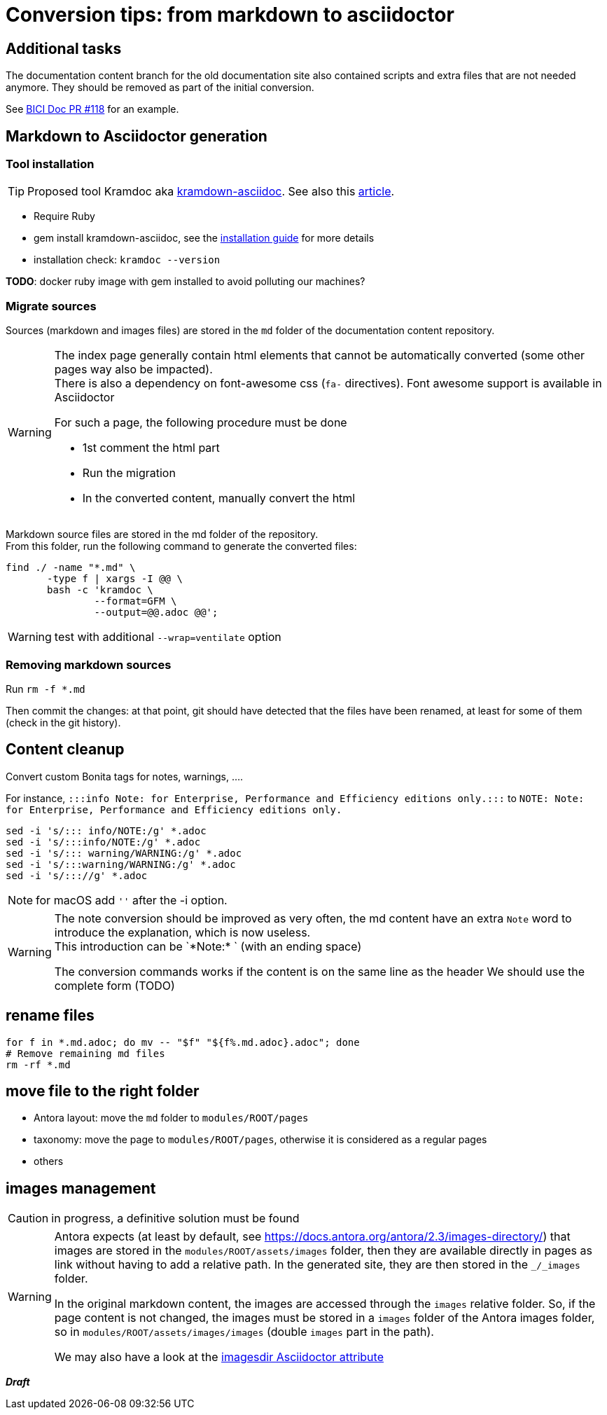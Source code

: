 = Conversion tips: from markdown to asciidoctor
:icons: font


== Additional tasks

The documentation content branch for the old documentation site also contained scripts and extra files that are not needed anymore.
They should be removed as part of the initial conversion.

See https://github.com/bonitasoft/bonita-ici-doc/pull/118[BICI Doc PR #118] for an example.


== Markdown to Asciidoctor generation

=== Tool installation

TIP: Proposed tool Kramdoc aka https://github.com/asciidoctor/kramdown-asciidoc:[kramdown-asciidoc]. See also this https://matthewsetter.com/technical-documentation/asciidoc/convert-markdown-to-asciidoc-with-kramdoc/:[article].


* Require Ruby
* gem install kramdown-asciidoc, see the https://kramdown.gettalong.org/installation.html:[installation guide] for more details
* installation check: `kramdoc --version`

*TODO*: docker ruby image with gem installed to avoid polluting our machines?

=== Migrate sources

Sources (markdown and images files) are stored in the `md` folder of the documentation content repository.

[WARNING]
====
The index page generally contain html elements that cannot be automatically converted (some other pages way also be impacted). +
There is also a dependency on font-awesome css (`fa-` directives). Font awesome support is available in Asciidoctor

For such a page, the following procedure must be done

* 1st comment the html part
* Run the migration
* In the converted content, manually convert the html
====

Markdown source files are stored in the md folder of the repository. +
From this folder, run the following command to generate the converted files:
[source,bash]
----
find ./ -name "*.md" \
       -type f | xargs -I @@ \
       bash -c 'kramdoc \
               --format=GFM \
               --output=@@.adoc @@';
----

WARNING: test with additional `--wrap=ventilate` option

=== Removing markdown sources

Run `rm -f *.md`

Then commit the changes: at that point, git should have detected that the files have been renamed, at least for some of them
(check in the git history).


== Content cleanup

Convert custom Bonita tags for notes, warnings, ....

For instance, `:::info Note: for Enterprise, Performance and Efficiency editions only.:::` to
`NOTE: Note: for Enterprise, Performance and Efficiency editions only.`


[source,bash]
----
sed -i 's/::: info/NOTE:/g' *.adoc
sed -i 's/:::info/NOTE:/g' *.adoc
sed -i 's/::: warning/WARNING:/g' *.adoc
sed -i 's/:::warning/WARNING:/g' *.adoc
sed -i 's/::://g' *.adoc
----

NOTE: for macOS add `''` after the -i option.

[WARNING]
====
The note conversion should be improved as very often, the md content have an extra `Note` word to introduce the explanation,
which is now useless. +
// the \ before the * is to have a correct rendering of this page
This introduction can be `\*Note:* ` (with an ending space)

The conversion commands works if the content is on the same line as the header
We should use the complete form (TODO)
====



== rename files

[source,bash]
----
for f in *.md.adoc; do mv -- "$f" "${f%.md.adoc}.adoc"; done
# Remove remaining md files
rm -rf *.md
----

== move file to the right folder

* Antora layout: move the `md` folder to `modules/ROOT/pages`
* taxonomy: move the page to `modules/ROOT/pages`, otherwise it is considered as a regular pages
* others

== images management

CAUTION: in progress, a definitive solution must be found

[WARNING]
====
Antora expects (at least by default, see https://docs.antora.org/antora/2.3/images-directory/) that images are stored in the `modules/ROOT/assets/images`
folder, then they are available directly in pages as link without having to add a relative path. In the generated site, they are then stored in the `_/_images`
folder.

In the original markdown content, the images are accessed through the `images` relative folder. So, if the page content
is not changed, the images must be stored in a `images` folder of the Antora images folder, so in `modules/ROOT/assets/images/images` (double `images` part
in the path).

We may also have a look at the https://asciidoctor.org/docs/user-manual/#builtin-attributes[imagesdir Asciidoctor attribute]
====

*_Draft_*
